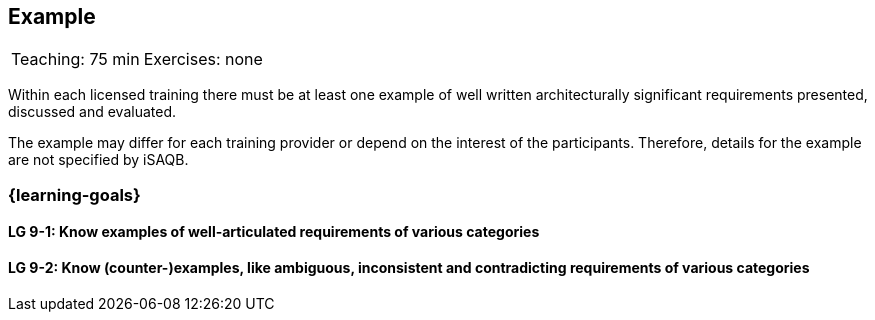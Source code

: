 // (c) iSAQB e.V. (https://isaqb.org)
// ====================================================



// tag::DE[]
// end::DE[]

// tag::EN[]
== Example


|===
| Teaching: 75 min | Exercises: none
|===


Within each licensed training there must be at least one example of well written architecturally significant requirements presented, discussed and evaluated.

The example may differ for each training provider or depend on the interest of the participants. Therefore, details for the example are not specified by iSAQB.


=== {learning-goals}

==== LG 9-1: Know examples of well-articulated requirements of various categories

==== LG 9-2: Know (counter-)examples, like ambiguous, inconsistent and contradicting requirements of various categories



// end::EN[]

